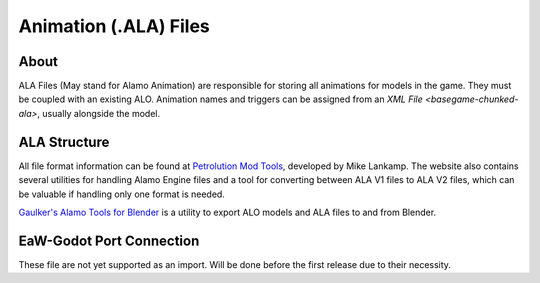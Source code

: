 .. _basegame-chunked-ala:

**********************
Animation (.ALA) Files
**********************


.. _basegame-chunked-ala-about:

About
=====
ALA Files (May stand for Alamo Animation) are responsible for storing all animations for models in the game. They must
be coupled with an existing ALO. Animation names and triggers can be assigned from an
`XML File <basegame-chunked-ala>`, usually alongside the model.


.. _basegame-chunked-ala-struct:

ALA Structure
=============
All file format information can be found at `Petrolution Mod Tools <https://modtools.petrolution.net/docs/Formats>`_,
developed by Mike Lankamp. The website also contains several utilities for handling Alamo Engine files and a tool for
converting between ALA V1 files to ALA V2 files, which can be valuable if handling only one format is needed.

`Gaulker's Alamo Tools for Blender`_ is a utility to export ALO models and ALA files to and from Blender.


.. _basegame-chunked-ala-import:

EaW-Godot Port Connection
=========================
These file are not yet supported as an import. Will be done before the first release due to their necessity.


.. _Gaulker's Alamo Tools for Blender: https://focumentation.fandom.com/wiki/Alamo_Tools_for_Blender
